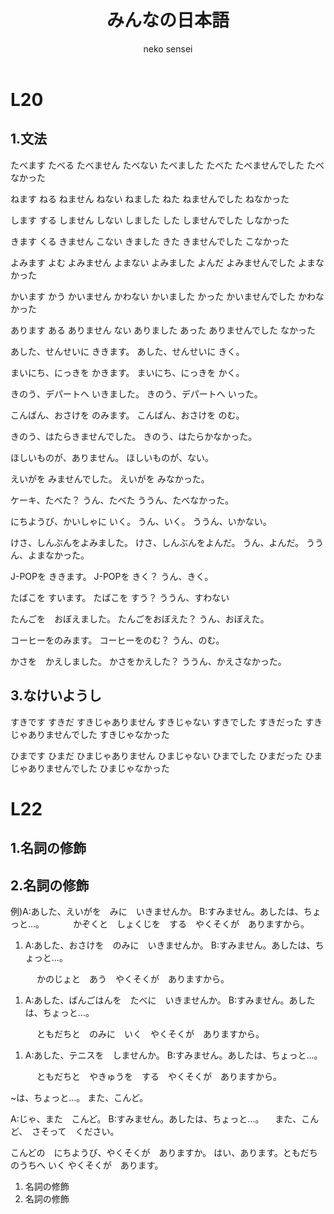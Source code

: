 #+title: みんなの日本語 
#+author: neko sensei
* L20
** 1.文法
	たべます			たべる
	たべません			たべない
	たべました		    たべた
	たべませんでした	たべなかった

	ねます				ねる
	ねません			ねない
	ねました			ねた
	ねませんでした		ねなかった

	します				する
	しません			しない
	しました			した
	しませんでした		しなかった

	きます				くる
	きません			こない
	きました			きた
	きませんでした		こなかった

	よみます			よむ
	よみません			よまない
	よみました			よんだ
	よみませんでした	よまなかった

	かいます			かう
	かいません			かわない
	かいました			かった
	かいませんでした	かわなかった

	あります			ある
	ありません			ない
	ありました			あった
	ありませんでした	なかった

	あした、せんせいに ききます。
	あした、せんせいに きく。

	まいにち、にっきを かきます。
	まいにち、にっきを かく。

	きのう、デパートへ いきました。
	きのう、デパートへ いった。

	こんばん、おさけを のみます。
	こんばん、おさけを のむ。

	きのう、はたらきませんでした。
	きのう、はたらかなかった。

	ほしいものが、ありません。
	ほしいものが、ない。

	えいがを みませんでした。
	えいがを みなかった。

	ケーキ、たべた？
	うん、たべた
	ううん、たべなかった。

	にちようび、かいしゃに いく。
	うん、いく。
	ううん、いかない。

	けさ、しんぶんをよみました。
	けさ、しんぶんをよんだ。
	うん、よんだ。
	ううん、よまなかった。

	J-POPを ききます。
	J-POPを きく？
	うん、きく。

	たばこを すいます。
	たばこを すう？
	ううん、すわない

	たんごを　おぼえました。
	たんごをおぼえた？
	うん、おぼえた。

	コーヒーをのみます。
	コーヒーをのむ？
	うん、のむ。

	かさを　かえしました。
	かさをかえした？
	ううん、かえさなかった。

** 3.なけいようし
	すきです					すきだ
	すきじゃありません			すきじゃない
	すきでした					すきだった
	すきじゃありませんでした	すきじゃなかった

	ひまです					ひまだ
	ひまじゃありません			ひまじゃない
	ひまでした					ひまだった
	ひまじゃありませんでした	ひまじゃなかった

* L22
** 1.名詞の修飾

** 2.名詞の修飾

例)A:あした、えいがを　みに　いきませんか。
   B:すみません。あしたは、ちょっと…。
　　　かぞくと　しょくじを　する　やくそくが　ありますから。

1) A:あした、おさけを　のみに　いきませんか。
   B:すみません。あしたは、ちょっと…。
　　　かのじょと　あう　やくそくが　ありますから。

2) A:あした、ばんごはんを　たべに　いきませんか。
   B:すみません。あしたは、ちょっと…。
　　　ともだちと　のみに　いく　やくそくが　ありますから。

3) A:あした、テニスを　しませんか。
   B:すみません。あしたは、ちょっと…。
　　　ともだちと　やきゅうを　する　やくそくが　ありますから。

  ~は、ちょっと…。
  また、こんど。

  A:じゃ、また　こんど。
  B:すみません。あしたは、ちょっと…。
  　また、こんど、　さそって　ください。

  こんどの　にちようび、やくそくが　ありますか。
  はい、あります。ともだちのうちへ いく やくそくが　あります。

  3. 名詞の修飾
  4. 名詞の修飾

